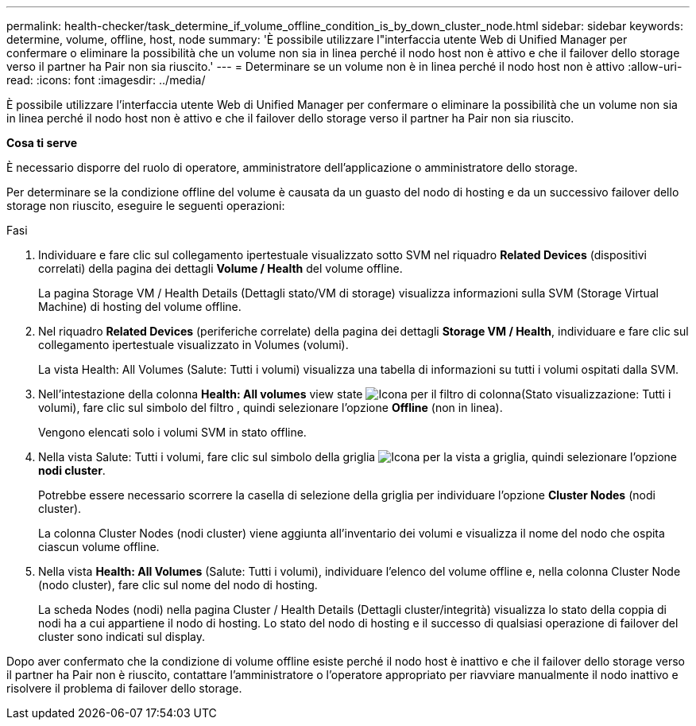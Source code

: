 ---
permalink: health-checker/task_determine_if_volume_offline_condition_is_by_down_cluster_node.html 
sidebar: sidebar 
keywords: determine, volume, offline, host, node 
summary: 'È possibile utilizzare l"interfaccia utente Web di Unified Manager per confermare o eliminare la possibilità che un volume non sia in linea perché il nodo host non è attivo e che il failover dello storage verso il partner ha Pair non sia riuscito.' 
---
= Determinare se un volume non è in linea perché il nodo host non è attivo
:allow-uri-read: 
:icons: font
:imagesdir: ../media/


[role="lead"]
È possibile utilizzare l'interfaccia utente Web di Unified Manager per confermare o eliminare la possibilità che un volume non sia in linea perché il nodo host non è attivo e che il failover dello storage verso il partner ha Pair non sia riuscito.

*Cosa ti serve*

È necessario disporre del ruolo di operatore, amministratore dell'applicazione o amministratore dello storage.

Per determinare se la condizione offline del volume è causata da un guasto del nodo di hosting e da un successivo failover dello storage non riuscito, eseguire le seguenti operazioni:

.Fasi
. Individuare e fare clic sul collegamento ipertestuale visualizzato sotto SVM nel riquadro *Related Devices* (dispositivi correlati) della pagina dei dettagli *Volume / Health* del volume offline.
+
La pagina Storage VM / Health Details (Dettagli stato/VM di storage) visualizza informazioni sulla SVM (Storage Virtual Machine) di hosting del volume offline.

. Nel riquadro *Related Devices* (periferiche correlate) della pagina dei dettagli *Storage VM / Health*, individuare e fare clic sul collegamento ipertestuale visualizzato in Volumes (volumi).
+
La vista Health: All Volumes (Salute: Tutti i volumi) visualizza una tabella di informazioni su tutti i volumi ospitati dalla SVM.

. Nell'intestazione della colonna *Health: All volumes* view state image:../media/filtericon_um60.png["Icona per il filtro di colonna"](Stato visualizzazione: Tutti i volumi), fare clic sul simbolo del filtro , quindi selezionare l'opzione *Offline* (non in linea).
+
Vengono elencati solo i volumi SVM in stato offline.

. Nella vista Salute: Tutti i volumi, fare clic sul simbolo della griglia image:../media/gridviewicon.gif["Icona per la vista a griglia"], quindi selezionare l'opzione *nodi cluster*.
+
Potrebbe essere necessario scorrere la casella di selezione della griglia per individuare l'opzione *Cluster Nodes* (nodi cluster).

+
La colonna Cluster Nodes (nodi cluster) viene aggiunta all'inventario dei volumi e visualizza il nome del nodo che ospita ciascun volume offline.

. Nella vista *Health: All Volumes* (Salute: Tutti i volumi), individuare l'elenco del volume offline e, nella colonna Cluster Node (nodo cluster), fare clic sul nome del nodo di hosting.
+
La scheda Nodes (nodi) nella pagina Cluster / Health Details (Dettagli cluster/integrità) visualizza lo stato della coppia di nodi ha a cui appartiene il nodo di hosting. Lo stato del nodo di hosting e il successo di qualsiasi operazione di failover del cluster sono indicati sul display.



Dopo aver confermato che la condizione di volume offline esiste perché il nodo host è inattivo e che il failover dello storage verso il partner ha Pair non è riuscito, contattare l'amministratore o l'operatore appropriato per riavviare manualmente il nodo inattivo e risolvere il problema di failover dello storage.
